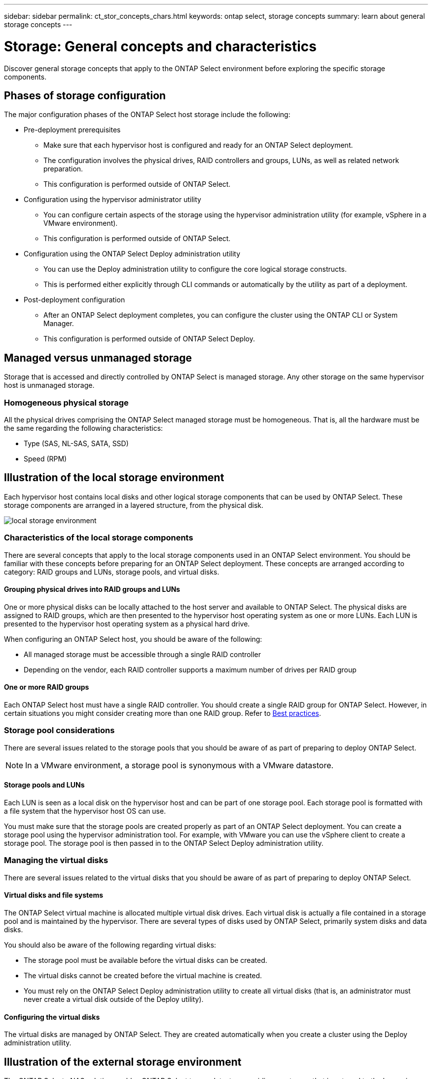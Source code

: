 ---
sidebar: sidebar
permalink: ct_stor_concepts_chars.html
keywords: ontap select, storage concepts
summary: learn about general storage concepts
---

= Storage: General concepts and characteristics
:hardbreaks:
:nofooter:
:icons: font
:linkattrs:
:imagesdir: ./media/

[.lead]
Discover general storage concepts that apply to the ONTAP Select environment before exploring the specific storage components.

== Phases of storage configuration

The major configuration phases of the ONTAP Select host storage include the following:

* Pre-deployment prerequisites
** Make sure that each hypervisor host is configured and ready for an ONTAP Select deployment.
** The configuration involves the physical drives, RAID controllers and groups, LUNs, as well as related network preparation.
** This configuration is performed outside of ONTAP Select.

* Configuration using the hypervisor administrator utility
** You can configure certain aspects of the storage using the hypervisor administration utility (for example, vSphere in a VMware environment).
** This configuration is performed outside of ONTAP Select.

* Configuration using the ONTAP Select Deploy administration utility
** You can use the Deploy administration utility to configure the core logical storage constructs.
** This is performed either explicitly through CLI commands or automatically by the utility as part of a deployment.

* Post-deployment configuration
** After an ONTAP Select deployment completes, you can configure the cluster using the ONTAP CLI or System Manager.
** This configuration is performed outside of ONTAP Select Deploy.

== Managed versus unmanaged storage

Storage that is accessed and directly controlled by ONTAP Select is managed storage. Any other storage on the same hypervisor host is unmanaged storage.

=== Homogeneous physical storage

All the physical drives comprising the ONTAP Select managed storage must be homogeneous. That is, all the hardware must be the same regarding the following characteristics:

* Type (SAS, NL-SAS, SATA, SSD)
* Speed (RPM)

== Illustration of the local storage environment

Each hypervisor host contains local disks and other logical storage components that can be used by ONTAP Select. These storage components are arranged in a layered structure, from the physical disk.

image:ST_01.jpg[local storage environment]

=== Characteristics of the local storage components

There are several concepts that apply to the local storage components used in an ONTAP Select environment. You should be familiar with these concepts before preparing for an ONTAP Select deployment. These concepts are arranged according to category: RAID groups and LUNs, storage pools, and virtual disks.

==== Grouping physical drives into RAID groups and LUNs

One or more physical disks can be locally attached to the host server and available to ONTAP Select. The physical disks are assigned to RAID groups, which are then presented to the hypervisor host operating system as one or more LUNs. Each LUN is presented to the hypervisor host operating system as a physical hard drive.

When configuring an ONTAP Select host, you should be aware of the following:

* All managed storage must be accessible through a single RAID controller
* Depending on the vendor, each RAID controller supports a maximum number of drives per RAID group

==== One or more RAID groups

Each ONTAP Select host must have a single RAID controller. You should create a single RAID group for ONTAP Select. However, in certain situations you might consider creating more than one RAID group. Refer to link:rt_plan_best_practices.html[Best practices].

=== Storage pool considerations

There are several issues related to the storage pools that you should be aware of as part of preparing to deploy ONTAP Select.

[NOTE]
In a VMware environment, a storage pool is synonymous with a VMware datastore.

==== Storage pools and LUNs

Each LUN is seen as a local disk on the hypervisor host and can be part of one storage pool. Each storage pool is formatted with a file system that the hypervisor host OS can use.

You must make sure that the storage pools are created properly as part of an ONTAP Select deployment. You can create a storage pool using the hypervisor administration tool. For example, with VMware you can use the vSphere client to create a storage pool. The storage pool is then passed in to the ONTAP Select Deploy administration utility.

=== Managing the virtual disks

There are several issues related to the virtual disks that you should be aware of as part of preparing to deploy ONTAP Select.

==== Virtual disks and file systems

The ONTAP Select virtual machine is allocated multiple virtual disk drives. Each virtual disk is actually a file contained in a storage pool and is maintained by the hypervisor. There are several types of disks used by ONTAP Select, primarily system disks and data disks.

You should also be aware of the following regarding virtual disks:

* The storage pool must be available before the virtual disks can be created.
* The virtual disks cannot be created before the virtual machine is created.
* You must rely on the ONTAP Select Deploy administration utility to create all virtual disks (that is, an administrator must never create a virtual disk outside of the Deploy utility).

==== Configuring the virtual disks

The virtual disks are managed by ONTAP Select. They are created automatically when you create a cluster using the Deploy administration utility.

== Illustration of the external storage environment

The ONTAP Select vNAS solution enables ONTAP Select to use datastores residing on storage that is external to the hypervisor host. The datastores can be accessed through the network using VMware vSAN or directly at an external storage array.

ONTAP Select can be configured to use the following types of VMware ESXi network datastores which are external to the hypervisor host:

* vSAN (Virtual SAN)
* VMFS
* NFS

=== vSAN datastores

Every ESXi host can have one or more local VMFS datastores. Normally these datastores are only accessible to the local host. However, VMware vSAN allows each of the hosts in an ESXi cluster to share all of the datastores in the cluster as if they were local. The following figure illustrates how vSAN creates a pool of datastores that are shared among the hosts in the ESXi cluster.

image:ST_02.jpg[ESXi cluster]

=== VMFS datastore on external storage array

You can create a VMFS datastore residing on an external storage array. The storage is accessed using one of several different network protocols. The following figure illustrates a VMFS datastore on an external storage array accessed using the iSCSI protocol.

[NOTE]
ONTAP Select supports all external storage arrays described in the VMware Storage/SAN Compatibility Guide, including iSCSI, Fiber Channel, and Fiber Channel over Ethernet.

image:ST_03.jpg[ESXi hypervisor host]

=== NFS datastore on external storage array

You can create an NFS datastore residing on an external storage array. The storage is accessed using the NFS network protocol. The following figure illustrates an NFS datastore on external storage that is accessed through the NFS server appliance.

image:ST_04.jpg[ESXi hypervisor host]
